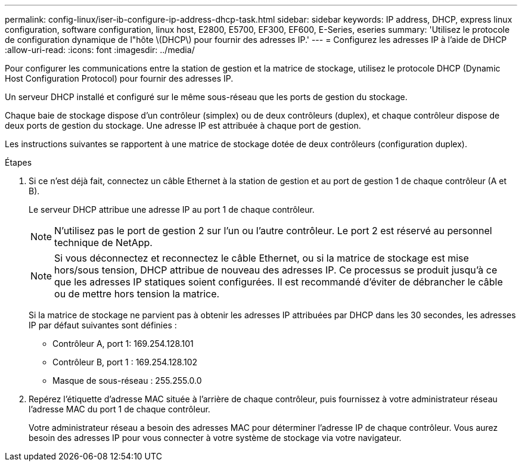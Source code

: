---
permalink: config-linux/iser-ib-configure-ip-address-dhcp-task.html 
sidebar: sidebar 
keywords: IP address, DHCP, express linux configuration, software configuration, linux host, E2800, E5700, EF300, EF600, E-Series, eseries 
summary: 'Utilisez le protocole de configuration dynamique de l"hôte \(DHCP\) pour fournir des adresses IP.' 
---
= Configurez les adresses IP à l'aide de DHCP
:allow-uri-read: 
:icons: font
:imagesdir: ../media/


[role="lead"]
Pour configurer les communications entre la station de gestion et la matrice de stockage, utilisez le protocole DHCP (Dynamic Host Configuration Protocol) pour fournir des adresses IP.

Un serveur DHCP installé et configuré sur le même sous-réseau que les ports de gestion du stockage.

Chaque baie de stockage dispose d'un contrôleur (simplex) ou de deux contrôleurs (duplex), et chaque contrôleur dispose de deux ports de gestion du stockage. Une adresse IP est attribuée à chaque port de gestion.

Les instructions suivantes se rapportent à une matrice de stockage dotée de deux contrôleurs (configuration duplex).

.Étapes
. Si ce n'est déjà fait, connectez un câble Ethernet à la station de gestion et au port de gestion 1 de chaque contrôleur (A et B).
+
Le serveur DHCP attribue une adresse IP au port 1 de chaque contrôleur.

+

NOTE: N'utilisez pas le port de gestion 2 sur l'un ou l'autre contrôleur. Le port 2 est réservé au personnel technique de NetApp.

+

NOTE: Si vous déconnectez et reconnectez le câble Ethernet, ou si la matrice de stockage est mise hors/sous tension, DHCP attribue de nouveau des adresses IP. Ce processus se produit jusqu'à ce que les adresses IP statiques soient configurées. Il est recommandé d'éviter de débrancher le câble ou de mettre hors tension la matrice.

+
Si la matrice de stockage ne parvient pas à obtenir les adresses IP attribuées par DHCP dans les 30 secondes, les adresses IP par défaut suivantes sont définies :

+
** Contrôleur A, port 1: 169.254.128.101
** Contrôleur B, port 1 : 169.254.128.102
** Masque de sous-réseau : 255.255.0.0


. Repérez l'étiquette d'adresse MAC située à l'arrière de chaque contrôleur, puis fournissez à votre administrateur réseau l'adresse MAC du port 1 de chaque contrôleur.
+
Votre administrateur réseau a besoin des adresses MAC pour déterminer l'adresse IP de chaque contrôleur. Vous aurez besoin des adresses IP pour vous connecter à votre système de stockage via votre navigateur.


